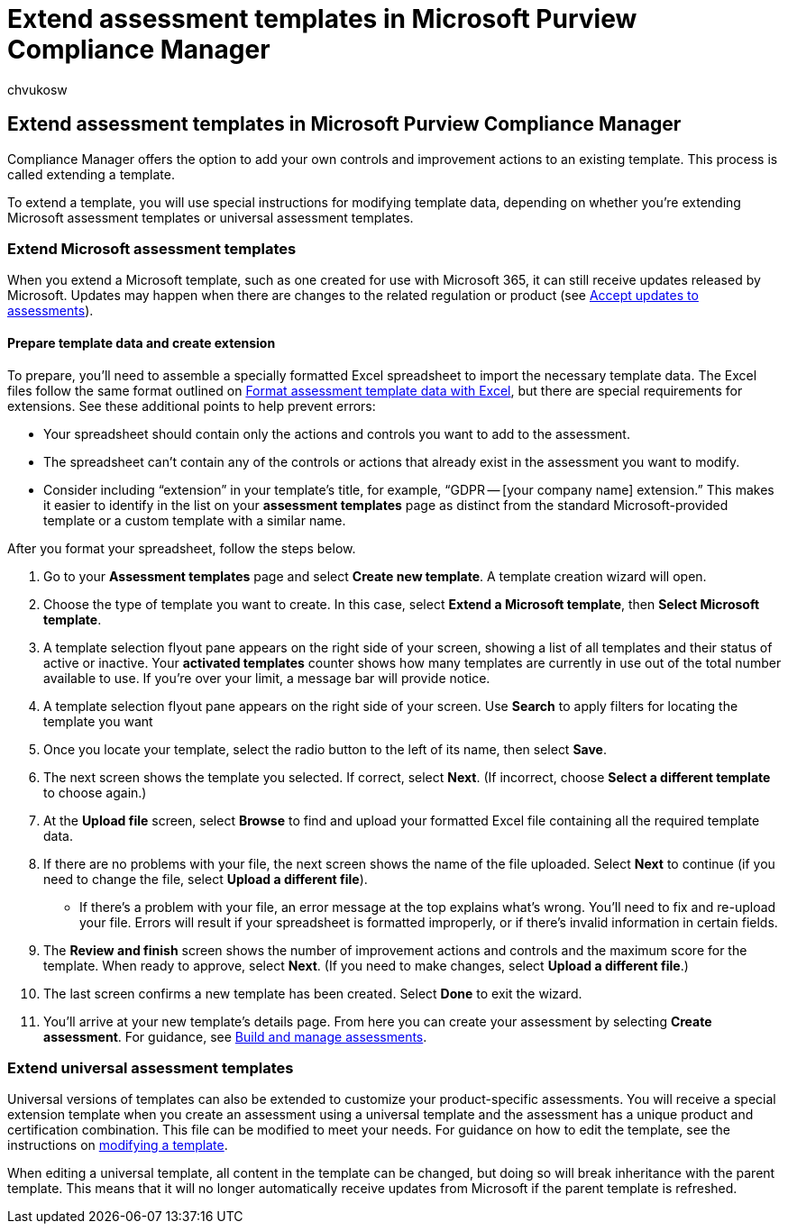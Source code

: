 = Extend assessment templates in Microsoft Purview Compliance Manager
:audience: Admin
:author: chvukosw
:description: Understand how to extend assessment templates in Microsoft Purview Compliance Manager to add and modify controls.
:f1.keywords: ["NOCSH"]
:manager: laurawi
:ms.author: chvukosw
:ms.collection: ["M365-security-compliance", "m365solution-compliancemanager", "m365initiative-compliance"]
:ms.custom: admindeeplinkMAC
:ms.localizationpriority: medium
:ms.service: O365-seccomp
:ms.topic: article
:search.appverid: ["MOE150", "MET150"]

== Extend assessment templates in Microsoft Purview Compliance Manager

Compliance Manager offers the option to add your own controls and improvement actions to an existing template.
This process is called extending a template.

To extend a template, you will use special instructions for modifying template data, depending on whether you're extending Microsoft assessment templates or universal assessment templates.

=== Extend Microsoft assessment templates

When you extend a Microsoft template, such as one created for use with Microsoft 365, it can still receive updates released by Microsoft.
Updates may happen when there are changes to the related regulation or product (see link:compliance-manager-assessments.md#accept-updates-to-assessments[Accept updates to assessments]).

==== Prepare template data and create extension

To prepare, you'll need to assemble a specially formatted Excel spreadsheet to import the necessary template data.
The Excel files follow the same format outlined on xref:compliance-manager-templates-format-excel.adoc[Format assessment template data with Excel], but there are special requirements for extensions.
See these additional points to help prevent errors:

* Your spreadsheet should contain only the actions and controls you want to add to the assessment.
* The spreadsheet can't contain any of the controls or actions that already exist in the assessment you want to modify.
* Consider including "`extension`" in your template's title, for example, "`GDPR -- [your company name] extension.`" This makes it easier to identify in the list on your *assessment templates* page as distinct from the standard Microsoft-provided template or a custom template with a similar name.

After you format your spreadsheet, follow the steps below.

. Go to your *Assessment templates* page and select *Create new template*.
A template creation wizard will open.
. Choose the type of template you want to create.
In this case, select *Extend a Microsoft template*, then *Select Microsoft template*.
. A template selection flyout pane appears on the right side of your screen, showing a list of all templates and their status of active or inactive.
Your *activated templates* counter shows how many templates are currently in use out of the total number available to use.
If you're over your limit, a message bar will provide notice.
. A template selection flyout pane appears on the right side of your screen.
Use *Search* to apply filters for locating the template you want
. Once you locate your template, select the radio button to the left of its name, then select *Save*.
. The next screen shows the template you selected.
If correct, select *Next*.
(If incorrect, choose *Select a different template* to choose again.)
. At the *Upload file* screen, select *Browse* to find and upload your formatted Excel file containing all the required template data.
. If there are no problems with your file, the next screen shows the name of the file uploaded.
Select *Next* to continue (if you need to change the file, select *Upload a different file*).
 ** If there's a problem with your file, an error message at the top explains what's wrong.
You'll need to fix and re-upload your file.
Errors will result if your spreadsheet is formatted improperly, or if there's invalid information in certain fields.
. The *Review and finish* screen shows the number of improvement actions and controls and the maximum score for the template.
When ready to approve, select *Next*.
(If you need to make changes, select *Upload a different file*.)
. The last screen confirms a new template has been created.
Select *Done* to exit the wizard.
. You'll arrive at your new template's details page.
From here you can create your assessment by selecting *Create assessment*.
For guidance, see link:compliance-manager-assessments.md#create-assessments[Build and manage assessments].

=== Extend universal assessment templates

Universal versions of templates can also be extended to customize your product-specific assessments.
You will receive a special extension template when you create an assessment using a universal template and the assessment has a unique product and certification combination.
This file can be modified to meet your needs.
For guidance on how to edit the template, see the instructions on xref:compliance-manager-templates-modify.adoc[modifying a template].

When editing a universal template, all content in the template can be changed, but doing so will break inheritance with the parent template.
This means that it will no longer automatically receive updates from Microsoft if the parent template is refreshed.
